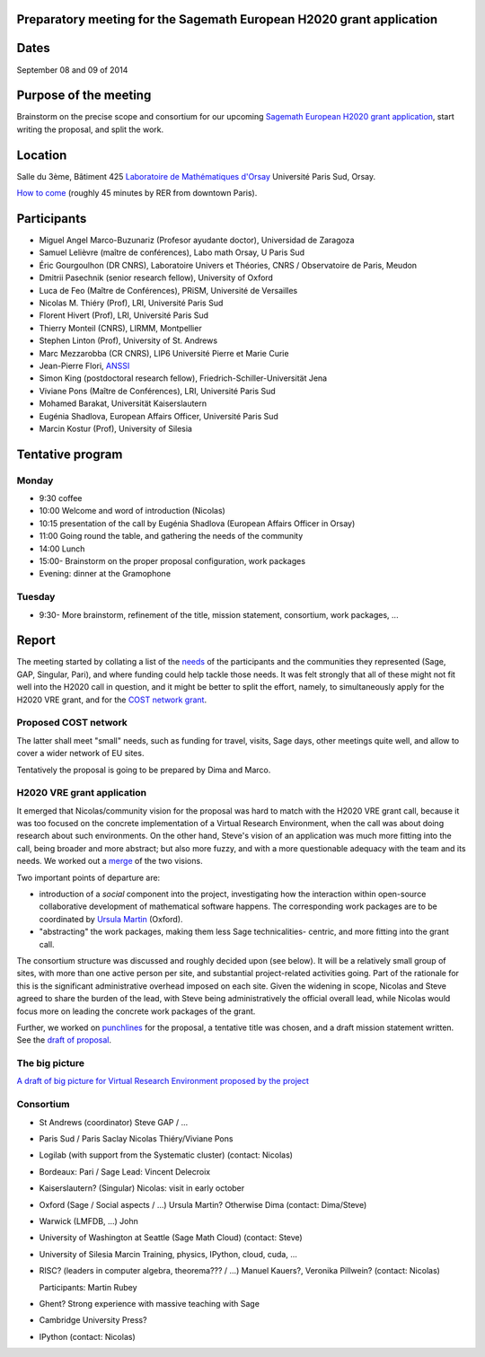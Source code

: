 Preparatory meeting for the Sagemath European H2020 grant application
=====================================================================

Dates
=====

September 08 and 09 of 2014

Purpose of the meeting
======================

Brainstorm on the precise scope and consortium for our upcoming
`Sagemath European H2020 grant application
<https://github.com/sagemath/grant-europe/>`_, start writing the
proposal, and split the work.

Location
========

Salle du 3ème, Bâtiment 425
`Laboratoire de Mathématiques d'Orsay <http://www.math.u-psud.fr>`_
Université Paris Sud, Orsay.

`How to come <http://www.math.u-psud.fr/acces.php>`_ (roughly 45
minutes by RER from downtown Paris).

Participants
============

- Miguel Angel Marco-Buzunariz (Profesor ayudante doctor), Universidad de Zaragoza

- Samuel Lelièvre (maître de conférences), Labo math Orsay, U Paris Sud

- Éric Gourgoulhon (DR CNRS), Laboratoire Univers et Théories, CNRS / Observatoire de Paris, Meudon

- Dmitrii Pasechnik (senior research fellow), University of Oxford

- Luca de Feo (Maître de Conférences), PRiSM, Université de Versailles

- Nicolas M. Thiéry (Prof), LRI, Université Paris Sud

- Florent Hivert (Prof), LRI, Université Paris Sud

- Thierry Monteil (CNRS), LIRMM, Montpellier

- Stephen Linton (Prof), University of St. Andrews

- Marc Mezzarobba (CR CNRS), LIP6 Université Pierre et Marie Curie

- Jean-Pierre Flori, `ANSSI <http://www.ssi.gouv.fr/>`_

- Simon King (postdoctoral research fellow), Friedrich-Schiller-Universität Jena

- Viviane Pons (Maître de Conférences), LRI, Université Paris Sud

- Mohamed Barakat, Universität Kaiserslautern

- Eugénia Shadlova, European Affairs Officer, Université Paris Sud

- Marcin Kostur (Prof), University of Silesia

Tentative program
=================

Monday
------

- 9:30 coffee
- 10:00 Welcome and word of introduction (Nicolas)
- 10:15 presentation of the call by Eugénia Shadlova (European Affairs Officer in Orsay)
- 11:00 Going round the table, and gathering the needs of the community
- 14:00 Lunch
- 15:00- Brainstorm on the proper proposal configuration, work packages

- Evening: dinner at the Gramophone

Tuesday
-------

- 9:30- More brainstorm, refinement of the title, mission statement,
  consortium, work packages, ...

Report
======

The meeting started by collating a list of the `needs <H2020/Needs.rst>`_ of
the participants and the communities they represented (Sage, GAP,
Singular, Pari), and where funding could help tackle those needs. It
was felt strongly that all of these might not fit well into the H2020
call in question, and it might be better to split the effort, namely,
to simultaneously apply for the H2020 VRE grant, and for the `COST
network grant <http://www.cost.eu/domains_actions/ict>`_.

Proposed COST network
---------------------

The latter shall meet "small" needs, such as funding for travel,
visits, Sage days, other meetings quite well, and allow to cover a
wider network of EU sites.

Tentatively the proposal is going to be prepared by Dima and Marco.


H2020 VRE grant application
---------------------------

It emerged that Nicolas/community vision for the proposal was hard to
match with the H2020 VRE grant call, because it was too focused on the
concrete implementation of a Virtual Research Environment, when the
call was about doing research about such environments. On the other
hand, Steve's vision of an application was much more fitting into the
call, being broader and more abstract; but also more fuzzy, and with a
more questionable adequacy with the team and its needs. We worked out
a `merge <H2020/WorkPackages.rst>`_ of the two visions.

Two important points of departure are:

- introduction of a *social* component into the project, investigating
  how the interaction within open-source collaborative development of
  mathematical software happens. The corresponding work packages are to be
  coordinated by `Ursula Martin <http://www.cs.ox.ac.uk/people/ursula.martin/>`_ (Oxford).
- "abstracting" the work packages, making them less Sage technicalities-
  centric, and more fitting into the grant call.

The consortium structure was discussed and roughly decided upon (see
below). It will be a relatively small group of sites, with more than
one active person per site, and substantial project-related activities
going. Part of the rationale for this is the significant
administrative overhead imposed on each site. Given the widening in
scope, Nicolas and Steve agreed to share the burden of the lead, with
Steve being administratively the official overall lead, while Nicolas
would focus more on leading the concrete work packages of the grant.


Further, we worked on `punchlines <H2020/PunchLines.rst>`_ for the proposal,
a tentative title was chosen, and a draft mission statement written.
See the `draft of proposal <H2020/proposal.pdf>`_.


The big picture
---------------

`A draft of big picture for Virtual Research Environment proposed by the project <H2020/Pictures/TheBigPicture.jpg>`_

Consortium
----------

- St Andrews (coordinator)
  Steve
  GAP / ...

- Paris Sud / Paris Saclay
  Nicolas Thiéry/Viviane Pons

- Logilab (with support from the Systematic cluster)
  (contact: Nicolas)

- Bordeaux: Pari / Sage
  Lead: Vincent Delecroix

- Kaiserslautern? (Singular)
  Nicolas: visit in early october

- Oxford (Sage / Social aspects / ...)
  Ursula Martin? Otherwise Dima
  (contact: Dima/Steve)

- Warwick (LMFDB, ...)
  John

- University of Washington at Seattle
  (Sage Math Cloud)
  (contact: Steve)

- University of Silesia
  Marcin
  Training, physics, IPython, cloud, cuda, ...

- RISC?
  (leaders in computer algebra, theorema??? / ...)
  Manuel Kauers?, Veronika Pillwein?
  (contact: Nicolas)

  Participants: Martin Rubey

- Ghent?
  Strong experience with massive teaching with Sage

- Cambridge University Press?

- IPython
  (contact: Nicolas)
